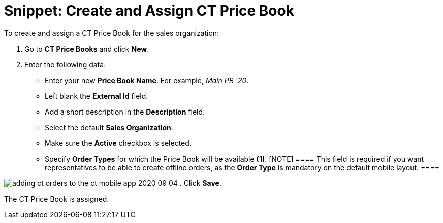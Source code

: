 = Snippet: Create and Assign CT Price Book

To create and assign a [.object]#CT Price Book# for the sales
organization:

. Go to *CT Price Books* and click *New*.
. Enter the following data:
* Enter your new *Price Book Name*. For example, _Main PB '20_.
* Left blank the *External Id* field.
* Add a short description in the *Description* field.
* Select the default *Sales Organization*.
* Make sure the *Active* checkbox is selected.
* Specify *Order Types* for which the Price Book will be available
*(1)*.
[NOTE] ==== This field is required if you want representatives
to be able to create offline orders, as the *Order Type* is mandatory on
the default mobile layout. ====

image:adding-ct-orders-to-the-ct-mobile-app-2020-09-04.png[]
. Click *Save*.

The [.object]#CT Price Book# is assigned.
